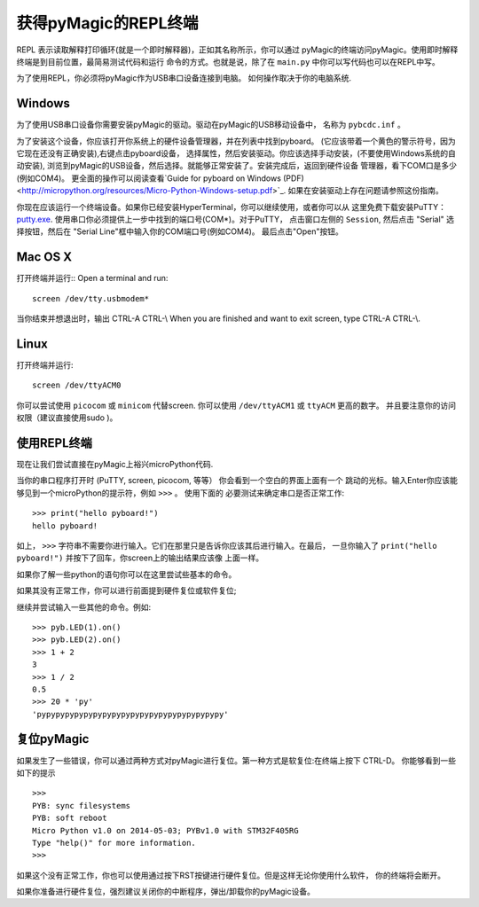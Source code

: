 获得pyMagic的REPL终端
=================================

REPL 表示读取解释打印循环(就是一个即时解释器)，正如其名称所示，你可以通过
pyMagic的终端访问pyMagic。使用即时解释终端是到目前位置，最简易测试代码和运行
命令的方式。也就是说，除了在 ``main.py`` 中你可以写代码也可以在REPL中写。

为了使用REPL，你必须将pyMagic作为USB串口设备连接到电脑。
如何操作取决于你的电脑系统.

Windows
-------

为了使用USB串口设备你需要安装pyMagic的驱动。驱动在pyMagic的USB移动设备中，
名称为 ``pybcdc.inf`` 。

为了安装这个设备，你应该打开你系统上的硬件设备管理器，并在列表中找到pyboard。
(它应该带着一个黄色的警示符号，因为它现在还没有正确安装),右键点击pyboard设备，
选择属性，然后安装驱动。你应该选择手动安装，(不要使用Windows系统的自动安装), 
浏览到pyMagic的USB设备，然后选择。就能够正常安装了。安装完成后，返回到硬件设备
管理器，看下COM口是多少(例如COM4)。
更全面的操作可以阅读查看`Guide for pyboard on Windows (PDF) <http://micropython.org/resources/Micro-Python-Windows-setup.pdf>`_.
如果在安装驱动上存在问题请参照这份指南。

你现在应该运行一个终端设备。如果你已经安装HyperTerminal，你可以继续使用，或者你可以从
这里免费下载安装PuTTY：
`putty.exe <http://www.chiark.greenend.org.uk/~sgtatham/putty/download.html>`_.
使用串口你必须提供上一步中找到的端口号(COM*)。对于PuTTY， 点击窗口左侧的 ``Session``,
然后点击 "Serial" 选择按钮，然后在 "Serial Line"框中输入你的COM端口号(例如COM4)。
最后点击"Open"按钮。

Mac OS X
--------

打开终端并运行::
Open a terminal and run::

    screen /dev/tty.usbmodem*
    
当你结束并想退出时，输出 CTRL-A CTRL-\\
When you are finished and want to exit screen, type CTRL-A CTRL-\\.

Linux
-----

打开终端并运行::

    screen /dev/ttyACM0
    
你可以尝试使用 ``picocom`` 或 ``minicom`` 代替screen. 你可以使用 ``/dev/ttyACM1``
或 ``ttyACM`` 更高的数字。 并且要注意你的访问权限（建议直接使用sudo )。

使用REPL终端
---------------------

现在让我们尝试直接在pyMagic上裕兴microPython代码.

当你的串口程序打开时 (PuTTY, screen, picocom, 等等） 你会看到一个空白的界面上面有一个
跳动的光标。输入Enter你应该能够见到一个microPython的提示符，例如 ``>>>`` 。 使用下面的
必要测试来确定串口是否正常工作::

    >>> print("hello pyboard!")
    hello pyboard!

如上， ``>>>`` 字符串不需要你进行输入。它们在那里只是告诉你应该其后进行输入。在最后，
一旦你输入了 ``print("hello pyboard!")`` 并按下了回车，你screen上的输出结果应该像
上面一样。

如果你了解一些python的语句你可以在这里尝试些基本的命令。

如果其没有正常工作，你可以进行前面提到硬件复位或软件复位;

继续并尝试输入一些其他的命令。例如::

    >>> pyb.LED(1).on()
    >>> pyb.LED(2).on()
    >>> 1 + 2
    3
    >>> 1 / 2
    0.5
    >>> 20 * 'py'
    'pypypypypypypypypypypypypypypypypypypypy'

复位pyMagic
-------------------

如果发生了一些错误，你可以通过两种方式对pyMagic进行复位。第一种方式是软复位:在终端上按下 CTRL-D。
你能够看到一些如下的提示 ::

    >>> 
    PYB: sync filesystems
    PYB: soft reboot
    Micro Python v1.0 on 2014-05-03; PYBv1.0 with STM32F405RG
    Type "help()" for more information.
    >>>

如果这个没有正常工作，你也可以使用通过按下RST按键进行硬件复位。但是这样无论你使用什么软件，
你的终端将会断开。

如果你准备进行硬件复位，强烈建议关闭你的中断程序，弹出/卸载你的pyMagic设备。

